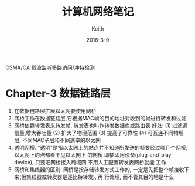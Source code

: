 #+Title: 计算机网络笔记
#+Author: Keith
#+Date: 2016-3-9

CSMA/CA 载波监听多路访问/冲特检测
* Chapter-3 数据链路层
  1. 在数据链路层扩展以太网要使用网桥
  2. 网桥工作在数据链路层,它根据MAC帧的目的地址对收到的帧进行转发和过滤
  3. 网桥依靠转发表来转发帧, 转发表也叫作转发数据库或路由表
     好处:
     (1) 过滤通信量,增大吞吐量
     (2) 扩大了物理范围
     (3) 提高了可靠性
     (4) 可互连不同物理层, 不同MAC子层和不同速率的以太网
  4. 透明网桥.
     "透明"是指以太网上的站点并不知道所发送的帧要经过哪几个网桥,以太网上的点都看不见以太网上
     的网桥
     即插即用设备(plug-and-play device), 只要吧网桥接入局域网,不用人工配置转发表网桥就能
     工作
  5. 网桥和集线器的区别:
     网桥是按存储转发方式工作的, 一定是先把整个帧接收下来(但集线器或转发器是逐比特转发), 再
     行处理, 而不管其目的地是什么
